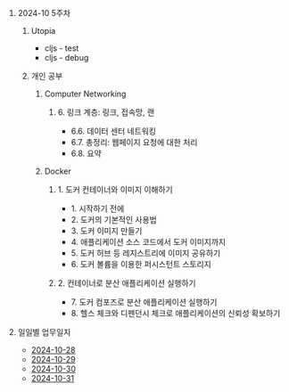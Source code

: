 #+OPTIONS: ^:{} H:0 num:0

* 2024-10 5주차
** Utopia
- cljs - test
- cljs - debug
** 개인 공부
*** Computer Networking
**** 6. 링크 계층: 링크, 접속망, 랜
- 6.6. 데이터 센터 네트워킹
- 6.7. 총정리: 웹페이지 요청에 대한 처리
- 6.8. 요약
*** Docker
**** 1. 도커 컨테이너와 이미지 이해하기
- 1. 시작하기 전에
- 2. 도커의 기본적인 사용법
- 3. 도커 이미지 만들기
- 4. 애플리케이션 소스 코드에서 도커 이미지까지
- 5. 도커 허브 등 레지스트리에 이미지 공유하기
- 6. 도커 볼륨을 이용한 퍼시스턴트 스토리지
**** 2. 컨테이너로 분산 애플리케이션 실행하기
- 7. 도커 컴포즈로 분산 애플리케이션 실행하기
- 8. 헬스 체크와 디펜던시 체크로 애플리케이션의 신뢰성 확보하기
* 일일별 업무일지
- [[http://43.202.120.110/todos/2024/2024-10/2024-10-28.html][2024-10-28]]
- [[http://43.202.120.110/todos/2024/2024-10/2024-10-29.html][2024-10-29]]
- [[http://43.202.120.110/todos/2024/2024-10/2024-10-30.html][2024-10-30]]
- [[http://43.202.120.110/todos/2024/2024-10/2024-10-31.html][2024-10-31]]
